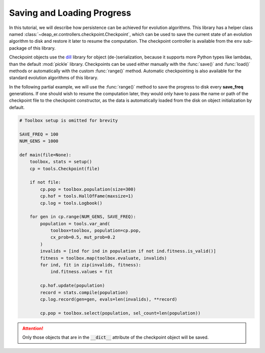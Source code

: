 Saving and Loading Progress
===========================

In this tutorial, we will describe how persistence can be achieved for evolution algorithms.
This library has a helper class named :class:`~deap_er.controllers.checkpoint.Checkpoint`, which can
be used to save the current state of an evolution algorithm to disk and restore it later to resume
the computation. The checkpoint controller is available from the ``env`` sub-package of this library.

Checkpoint objects use the `dill <https://pypi.org/project/dill/>`_ library for object (de-)serialization, because
it supports more Python types like lambdas, than the default :mod:`pickle` library. Checkpoints can be used either
manually with the :func:`save()` and :func:`load()` methods or automatically with the custom :func:`range()` method.
Automatic checkpointing is also available for the standard evolution algorithms of this library.

In the following partial example, we will use the :func:`range()` method to save the progress to disk every
**save_freq** generations. If one should wish to resume the computation later, they would only have to pass
the name or path of the checkpoint file to the checkpoint constructor, as the data is automatically loaded
from the disk on object initialization by default.

.. code-block::

    # Toolbox setup is omitted for brevity

    SAVE_FREQ = 100
    NUM_GENS = 1000

    def main(file=None):
        toolbox, stats = setup()
        cp = tools.Checkpoint(file)

        if not file:
            cp.pop = toolbox.population(size=300)
            cp.hof = tools.HallOfFame(maxsize=1)
            cp.log = tools.Logbook()

        for gen in cp.range(NUM_GENS, SAVE_FREQ):
            population = tools.var_and(
                toolbox=toolbox, population=cp.pop,
                cx_prob=0.5, mut_prob=0.2
            )
            invalids = [ind for ind in population if not ind.fitness.is_valid()]
            fitness = toolbox.map(toolbox.evaluate, invalids)
            for ind, fit in zip(invalids, fitness):
                ind.fitness.values = fit

            cp.hof.update(population)
            record = stats.compile(population)
            cp.log.record(gen=gen, evals=len(invalids), **record)

            cp.pop = toolbox.select(population, sel_count=len(population))

.. attention::
    Only those objects that are in the :code:`__dict__` attribute of the checkpoint object will be saved.

.. raw:: html

   <br />
